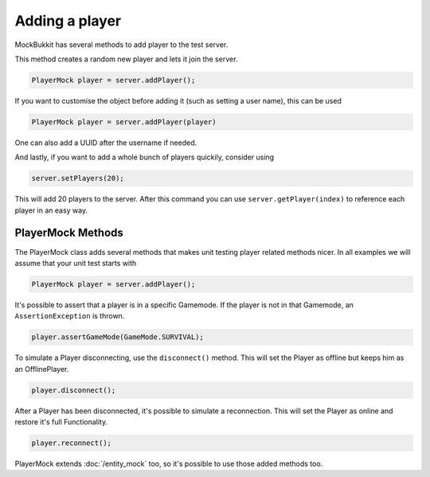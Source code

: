 Adding a player
===============
MockBukkit has several methods to add player to the test server.

This method creates a random new player and lets it join the server.

.. code-block:: java

    PlayerMock player = server.addPlayer();

If you want to customise the object before adding it (such as setting a user name), this can be used

.. code-block:: java

    PlayerMock player = server.addPlayer(player)

One can also add a UUID after the username if needed.

And lastly, if you want to add a whole bunch of players quickily, consider using

.. code-block:: java

    server.setPlayers(20);

This will add 20 players to the server.
After this command you can use ``server.getPlayer(index)`` to reference each player in an easy way.

PlayerMock Methods
^^^^^^^^^^^^^^^^^^
The PlayerMock class adds several methods that makes unit testing player related methods nicer.
In all examples we will assume that your unit test starts with

.. code-block:: java

    PlayerMock player = server.addPlayer();

It's possible to assert that a player is in a specific Gamemode.
If the player is not in that Gamemode, an ``AssertionException`` is thrown.

.. code-block:: java

    player.assertGameMode(GameMode.SURVIVAL);

To simulate a Player disconnecting, use the ``disconnect()`` method.
This will set the Player as offline but keeps him as an OfflinePlayer.

.. code-block:: java

        player.disconnect();

After a Player has been disconnected, it's possible to simulate a reconnection.
This will set the Player as online and restore it's full Functionality.

.. code-block:: java

        player.reconnect();


PlayerMock extends :doc:`/entity_mock` too, so it's possible to use those added methods too.

